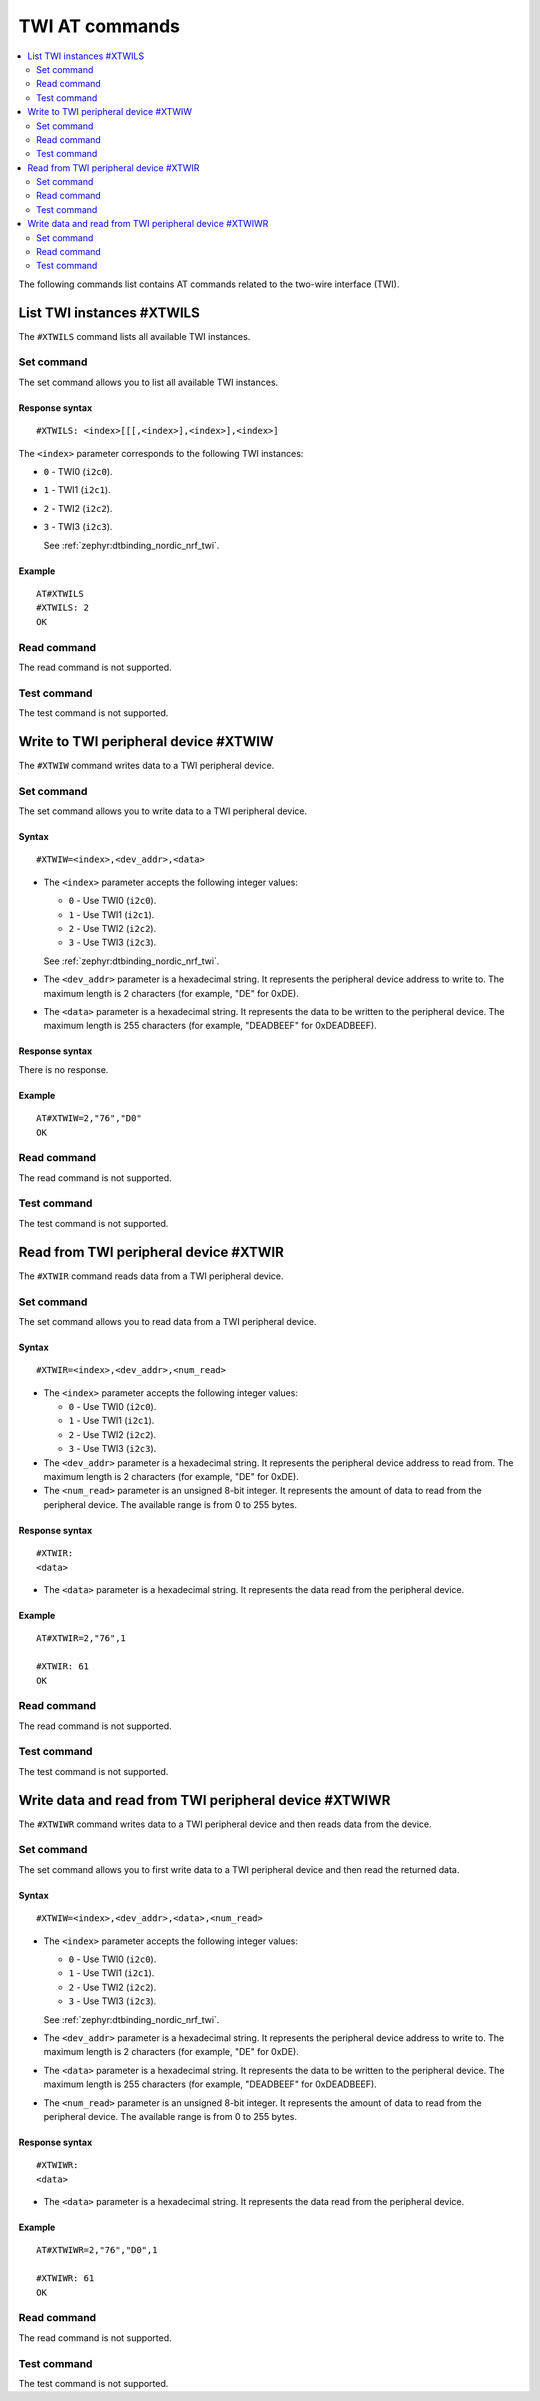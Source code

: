 .. _SLM_AT_TWI:

TWI AT commands
***************

.. contents::
   :local:
   :depth: 2

The following commands list contains AT commands related to the two-wire interface (TWI).

List TWI instances #XTWILS
==========================

The ``#XTWILS`` command lists all available TWI instances.

Set command
-----------

The set command allows you to list all available TWI instances.

Response syntax
~~~~~~~~~~~~~~~

::

   #XTWILS: <index>[[[,<index>],<index>],<index>]

The ``<index>`` parameter corresponds to the following TWI instances:

* ``0`` - TWI0 (``i2c0``).
* ``1`` - TWI1 (``i2c1``).
* ``2`` - TWI2 (``i2c2``).
* ``3`` - TWI3 (``i2c3``).

  See :ref:`zephyr:dtbinding_nordic_nrf_twi`.

Example
~~~~~~~

::

   AT#XTWILS
   #XTWILS: 2
   OK

Read command
------------

The read command is not supported.

Test command
------------

The test command is not supported.

Write to TWI peripheral device #XTWIW
=====================================

The ``#XTWIW`` command writes data to a TWI peripheral device.

Set command
-----------

The set command allows you to write data to a TWI peripheral device.

Syntax
~~~~~~

::

   #XTWIW=<index>,<dev_addr>,<data>

* The ``<index>`` parameter accepts the following integer values:

  * ``0`` - Use TWI0 (``i2c0``).
  * ``1`` - Use TWI1 (``i2c1``).
  * ``2`` - Use TWI2 (``i2c2``).
  * ``3`` - Use TWI3 (``i2c3``).

  See :ref:`zephyr:dtbinding_nordic_nrf_twi`.

* The ``<dev_addr>`` parameter is a hexadecimal string.
  It represents the peripheral device address to write to.
  The maximum length is 2 characters (for example, "DE" for 0xDE).
* The ``<data>`` parameter is a hexadecimal string.
  It represents the data to be written to the peripheral device.
  The maximum length is 255 characters (for example, "DEADBEEF" for 0xDEADBEEF).

Response syntax
~~~~~~~~~~~~~~~

There is no response.

Example
~~~~~~~

::

   AT#XTWIW=2,"76","D0"
   OK

Read command
------------

The read command is not supported.

Test command
------------

The test command is not supported.

Read from TWI peripheral device #XTWIR
======================================

The ``#XTWIR`` command reads data from a TWI peripheral device.

Set command
-----------

The set command allows you to read data from a TWI peripheral device.

Syntax
~~~~~~

::

   #XTWIR=<index>,<dev_addr>,<num_read>

* The ``<index>`` parameter accepts the following integer values:

  * ``0`` - Use TWI0 (``i2c0``).
  * ``1`` - Use TWI1 (``i2c1``).
  * ``2`` - Use TWI2 (``i2c2``).
  * ``3`` - Use TWI3 (``i2c3``).

* The ``<dev_addr>`` parameter is a hexadecimal string.
  It represents the peripheral device address to read from.
  The maximum length is 2 characters (for example, "DE" for 0xDE).
* The ``<num_read>`` parameter is an unsigned 8-bit integer.
  It represents the amount of data to read from the peripheral device.
  The available range is from 0 to 255 bytes.

Response syntax
~~~~~~~~~~~~~~~

::

   #XTWIR:
   <data>

* The ``<data>`` parameter is a hexadecimal string.
  It represents the data read from the peripheral device.

Example
~~~~~~~

::

   AT#XTWIR=2,"76",1

   #XTWIR: 61
   OK

Read command
------------

The read command is not supported.

Test command
------------

The test command is not supported.

Write data and read from TWI peripheral device #XTWIWR
======================================================

The ``#XTWIWR`` command writes data to a TWI peripheral device and then reads data from the device.

Set command
-----------

The set command allows you to first write data to a TWI peripheral device and then read the returned data.

Syntax
~~~~~~

::

   #XTWIW=<index>,<dev_addr>,<data>,<num_read>

* The ``<index>`` parameter accepts the following integer values:

  * ``0`` - Use TWI0 (``i2c0``).
  * ``1`` - Use TWI1 (``i2c1``).
  * ``2`` - Use TWI2 (``i2c2``).
  * ``3`` - Use TWI3 (``i2c3``).

  See :ref:`zephyr:dtbinding_nordic_nrf_twi`.

* The ``<dev_addr>`` parameter is a hexadecimal string.
  It represents the peripheral device address to write to.
  The maximum length is 2 characters (for example, "DE" for 0xDE).
* The ``<data>`` parameter is a hexadecimal string.
  It represents the data to be written to the peripheral device.
  The maximum length is 255 characters (for example, "DEADBEEF" for 0xDEADBEEF).
* The ``<num_read>`` parameter is an unsigned 8-bit integer.
  It represents the amount of data to read from the peripheral device.
  The available range is from 0 to 255 bytes.

Response syntax
~~~~~~~~~~~~~~~

::

   #XTWIWR:
   <data>

* The ``<data>`` parameter is a hexadecimal string.
  It represents the data read from the peripheral device.

Example
~~~~~~~

::

   AT#XTWIWR=2,"76","D0",1

   #XTWIWR: 61
   OK

Read command
------------

The read command is not supported.

Test command
------------

The test command is not supported.
